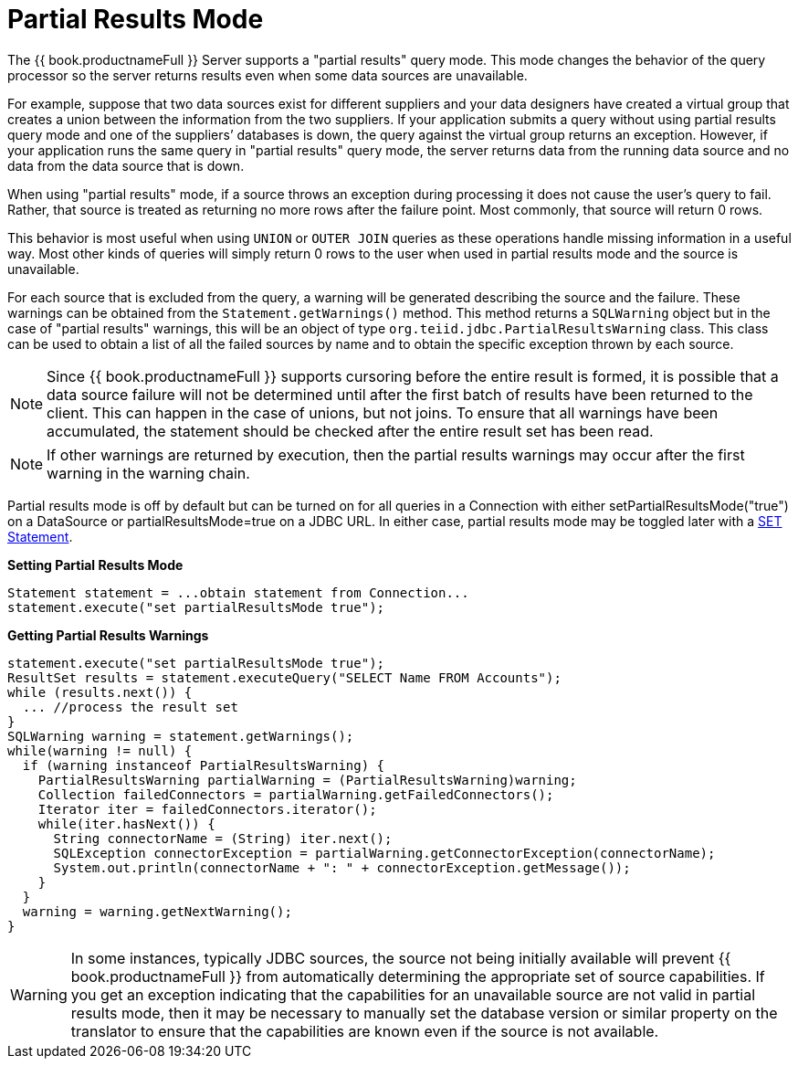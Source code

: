 
[id="client-dev-Partial_Results_Mode-Partial-Results-Mode"]
= Partial Results Mode

The {{ book.productnameFull }} Server supports a "partial results" query mode. This mode changes the behavior of the query processor so the server returns results even when some data sources are unavailable.

For example, suppose that two data sources exist for different suppliers and your data designers have created a virtual group that creates a union between the information from the two suppliers. If your application submits a query without using partial results query mode and one of the suppliers’ databases is down, the query against the virtual group returns an exception. However, if your application runs the same query in "partial results" query mode, the server returns data from the running data source and no data from the data source that is down.

When using "partial results" mode, if a source throws an exception during processing it does not cause the user’s query to fail. Rather, that source is treated as returning no more rows after the failure point. Most commonly, that source will return 0 rows.

This behavior is most useful when using `UNION` or `OUTER JOIN` queries as these operations handle missing information in a useful way. Most other kinds of queries will simply return 0 rows to the user when used in partial results mode and the source is unavailable.

For each source that is excluded from the query, a warning will be generated describing the source and the failure. These warnings can be obtained from the `Statement.getWarnings()` method. This method returns a `SQLWarning` object but in the case of "partial results" warnings, this will be an object of type `org.teiid.jdbc.PartialResultsWarning` class. This class can be used to obtain a list of all the failed sources by name and to obtain the specific exception thrown by each source.

NOTE: Since {{ book.productnameFull }} supports cursoring before the entire result is formed, it is possible that a data source failure will not be determined until after the first batch of results have been returned to the client. This can happen in the case of unions, but not joins. To ensure that all warnings have been accumulated, the statement should be checked after the entire result set has been read.

NOTE: If other warnings are returned by execution, then the partial results warnings may occur after the first warning in the warning chain. 

Partial results mode is off by default but can be turned on for all queries in a Connection with either setPartialResultsMode("true") on a DataSource or partialResultsMode=true on a JDBC URL. In either case, partial results mode may be toggled later with a link:SET_Statement.adoc[SET Statement].

[source,java]
.*Setting Partial Results Mode*
----
Statement statement = ...obtain statement from Connection... 
statement.execute("set partialResultsMode true");
----

[source,java]
.*Getting Partial Results Warnings*
----
statement.execute("set partialResultsMode true");
ResultSet results = statement.executeQuery("SELECT Name FROM Accounts");
while (results.next()) {
  ... //process the result set
} 
SQLWarning warning = statement.getWarnings();
while(warning != null) {
  if (warning instanceof PartialResultsWarning) { 
    PartialResultsWarning partialWarning = (PartialResultsWarning)warning; 
    Collection failedConnectors = partialWarning.getFailedConnectors(); 
    Iterator iter = failedConnectors.iterator(); 
    while(iter.hasNext()) { 
      String connectorName = (String) iter.next(); 
      SQLException connectorException = partialWarning.getConnectorException(connectorName); 
      System.out.println(connectorName + ": " + connectorException.getMessage());
    }
  }
  warning = warning.getNextWarning();
}
----

WARNING: In some instances, typically JDBC sources, the source not being initially available will prevent {{ book.productnameFull }} from automatically determining the appropriate set of source capabilities. If you get an exception indicating that the capabilities for an unavailable source are not valid in partial results mode, then it may be necessary to manually set the database version or similar property on the translator to ensure that the capabilities are known even if the source is not available.
